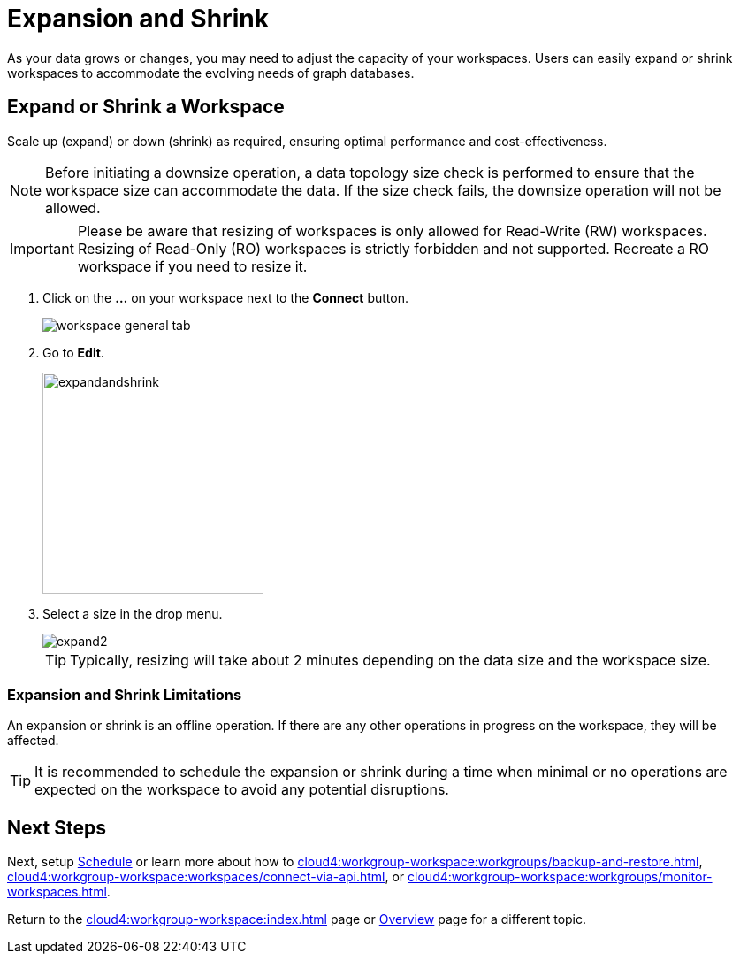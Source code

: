 = Expansion and Shrink
:experimental:

As your data grows or changes, you may need to adjust the capacity of your workspaces.
Users can easily expand or shrink workspaces to accommodate the evolving needs of graph databases.

== Expand or Shrink a Workspace

Scale up (expand) or down (shrink) as required, ensuring optimal performance and cost-effectiveness.

[NOTE]
====
Before initiating a downsize operation, a data topology size check is performed to ensure that the workspace size can accommodate the data.
If the size check fails, the downsize operation will not be allowed.
====

[IMPORTANT]
====
Please be aware that resizing of workspaces is only allowed for Read-Write (RW) workspaces.
Resizing of Read-Only (RO) workspaces is strictly forbidden and not supported.
Recreate a RO workspace if you need to resize it.
====

. Click on the btn:[ ... ] on your workspace next to the btn:[Connect] button.
+
image::workspace-general-tab.png[]

. Go to btn:[ Edit ].
+
image::expandandshrink.png[width="250"]

. Select a size in the drop menu.
+
image::expand2.png[]
+
[TIP]
====
Typically, resizing will take about 2 minutes depending on the data size and the workspace size.
====

=== Expansion and Shrink Limitations

An expansion or shrink is an offline operation.
If there are any other operations in progress on the workspace, they will be affected.

[TIP]
====
It is recommended to schedule the expansion or shrink during a time when minimal or no operations are expected on the workspace to avoid any potential disruptions.
====

== Next Steps

Next, setup xref:cloud4:workgroup-workspace:workspaces/schedule.adoc[Schedule] or learn more about how to xref:cloud4:workgroup-workspace:workgroups/backup-and-restore.adoc[], xref:cloud4:workgroup-workspace:workspaces/connect-via-api.adoc[], or xref:cloud4:workgroup-workspace:workgroups/monitor-workspaces.adoc[].

Return to the xref:cloud4:workgroup-workspace:index.adoc[] page or xref:cloud4:overview:index.adoc[Overview] page for a different topic.



